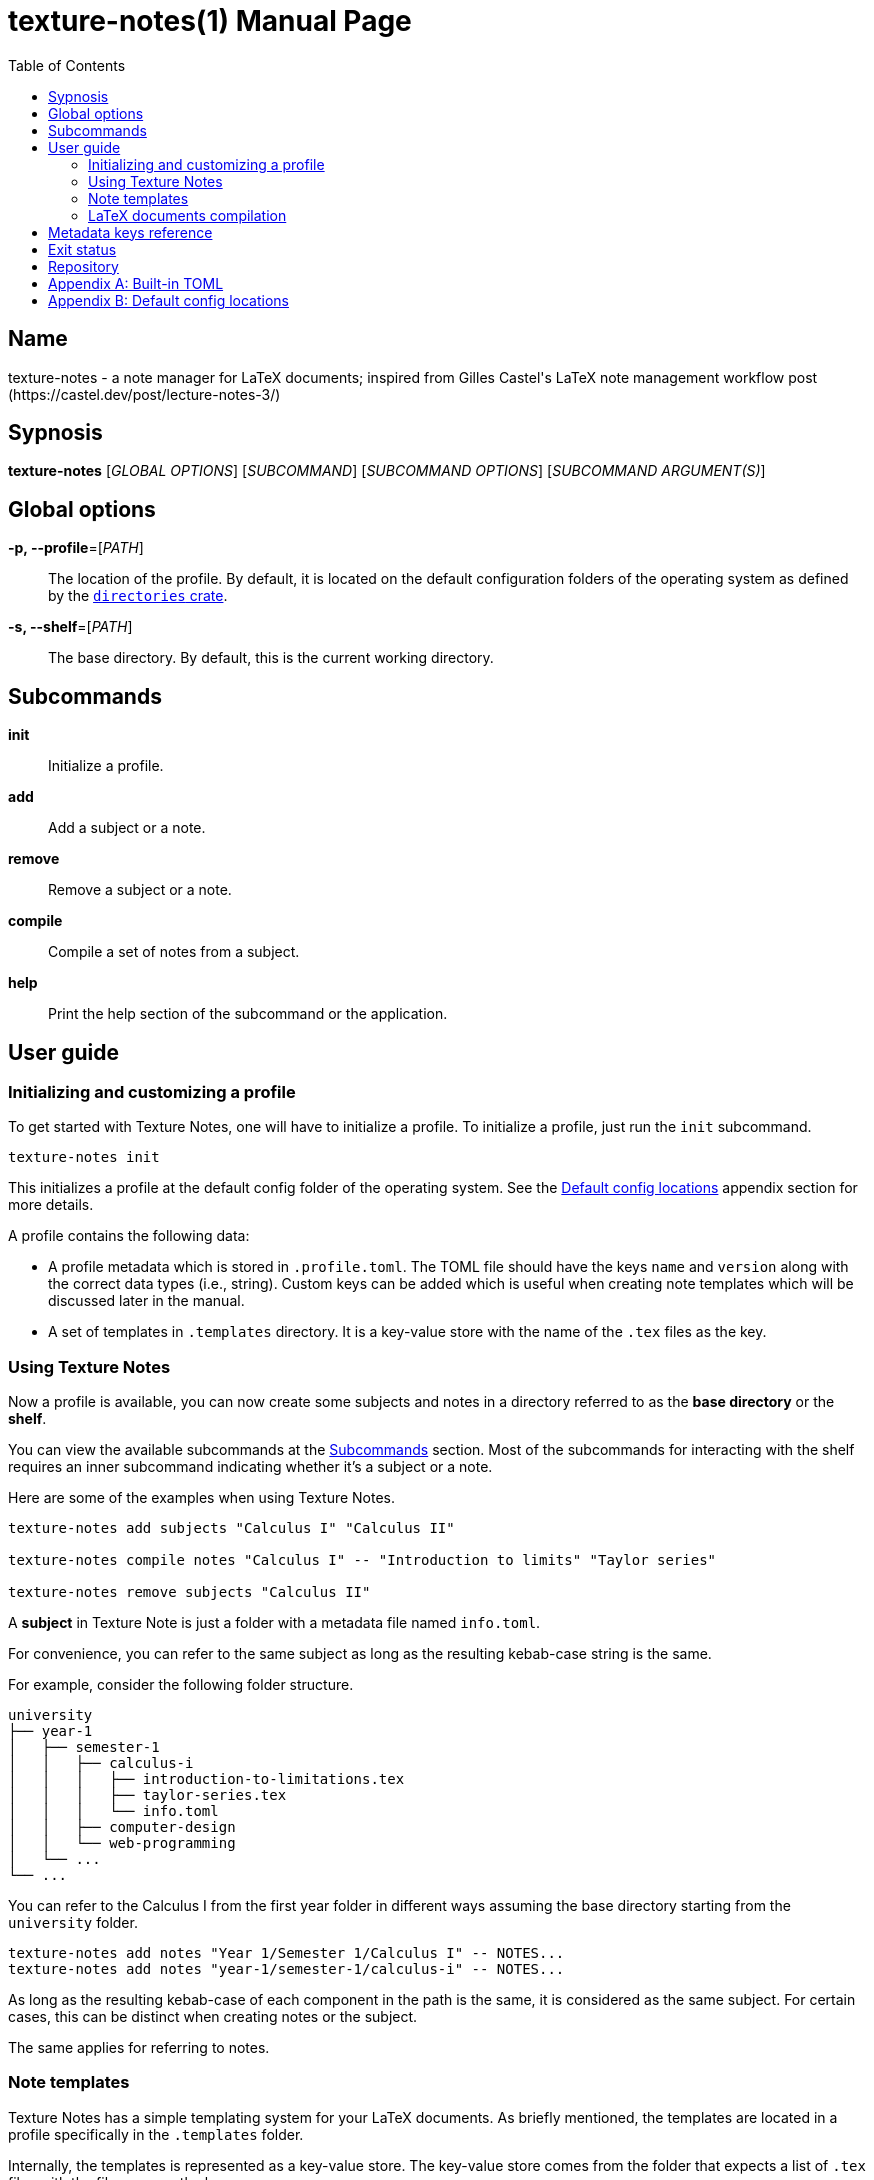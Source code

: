 = texture-notes(1)
Gabriel Arazas
2019-12-31
:toc:
:doctype: manpage
:manmanual: Texture Notes Manual
:mansource: Texture Notes v2.0.0
:man-linkstyle: pass:[red R < >]

:default-template-name: _default
:templates-folder: .templates
:profile-metadata-file: .profile.toml
:subject-metadata-file: info.toml




== Name 

texture-notes - a note manager for LaTeX documents; inspired from Gilles Castel's LaTeX note management workflow post (https://castel.dev/post/lecture-notes-3/)




== Sypnosis 

*texture-notes* [_GLOBAL OPTIONS_] [_SUBCOMMAND_] [_SUBCOMMAND OPTIONS_] [_SUBCOMMAND ARGUMENT(S)_]




== Global options 

*-p, --profile*=[_PATH_]::
The location of the profile. 
By default, it is located on the default configuration folders of the operating system as defined by the https://crates.io/crates/directories[`directories` crate]. 

*-s, --shelf*=[_PATH_]::
The base directory. 
By default, this is the current working directory. 




== Subcommands 

*init*::
Initialize a profile. 

*add*::
Add a subject or a note. 

*remove*::
Remove a subject or a note. 

*compile*::
Compile a set of notes from a subject. 

*help*::
Print the help section of the subcommand or the application. 




== User guide 


=== Initializing and customizing a profile 

To get started with Texture Notes, one will have to initialize a profile. 
To initialize a profile, just run the `init` subcommand. 

[source, shell]
----
texture-notes init
----

This initializes a profile at the default config folder of the operating system. 
See the <<Default config locations>> appendix section for more details. 

A profile contains the following data:

* A profile metadata which is stored in `{profile-metadata-file}`. 
The TOML file should have the keys `name` and `version` along with the correct data types (i.e., string). 
Custom keys can be added which is useful when creating note templates which will be discussed later in the manual. 

* A set of templates in `{templates-folder}` directory. 
It is a key-value store with the name of the `.tex` files as the key. 


=== Using Texture Notes 

Now a profile is available, you can now create some subjects and notes in a directory referred to as the *base directory* or the *shelf*. 

You can view the available subcommands at the <<Subcommands>> section. 
Most of the subcommands for interacting with the shelf requires an inner subcommand indicating whether it's a subject or a note. 

Here are some of the examples when using Texture Notes. 

[source, shell]
----
texture-notes add subjects "Calculus I" "Calculus II"

texture-notes compile notes "Calculus I" -- "Introduction to limits" "Taylor series"

texture-notes remove subjects "Calculus II"
----

A *subject* in Texture Note is just a folder with a metadata file named `{subject-metadata-file}`. 

For convenience, you can refer to the same subject as long as the resulting kebab-case string is the same. 

For example, consider the following folder structure. 

[source]
----
university
├── year-1
│   ├── semester-1
│   │   ├── calculus-i
│   │   │   ├── introduction-to-limitations.tex
│   │   │   ├── taylor-series.tex
│   │   │   └── info.toml
│   │   ├── computer-design
│   │   └── web-programming
│   └── ...
└── ...
----

You can refer to the Calculus I from the first year folder in different ways assuming the base directory starting from the `university` folder. 

[source, shell]
----
texture-notes add notes "Year 1/Semester 1/Calculus I" -- NOTES...
texture-notes add notes "year-1/semester-1/calculus-i" -- NOTES...
----

As long as the resulting kebab-case of each component in the path is the same, it is considered as the same subject. 
For certain cases, this can be distinct when creating notes or the subject. 

The same applies for referring to notes. 


=== Note templates 

Texture Notes has a simple templating system for your LaTeX documents. 
As briefly mentioned, the templates are located in a profile specifically in the `{templates-folder}` folder. 

Internally, the templates is represented as a key-value store. 
The key-value store comes from the folder that expects a list of `.tex` files with the file name as the key. 

The template also uses https://crates.io/crates/handlebars[a Rust implementation of Handlebars] as the templating language. 

The template store primarily use the `{default-template-name}` template as the default. 
It also has the following default content. 

[source, latex]
----
\documentclass[class=memoir, crop=false, oneside, 14pt]{standalone}

% document metadata
\author{ {{~name~}} }
\title{ {{~note.title~}} }
\date{ {{~date~}} }

\begin{document}
Sample content.

{{subject.name}}
\end{document}
----

To override the default template, just create `{default-template-name}.tex` on the templates folder. 

As previously said, it uses a templating engine specifically https://crates.io/crates/handlebars/3.0.0-beta.5[a Rust implementation] of https://handlebarsjs.com/[Handlebars]. 
To set dynamic values, a Handlebars expression delimited by two pairs of curly braces (`{{$EXPR}}`). 
Practically in using Texture Notes, these are often used to refer to a https://github.com/toml-lang/toml[TOML] value. 

When creating a note, a TOML table is forming from different sources such as the profile and subject metadata. 

For example, let's create a note titled "Introduction to limits" under the subject "Calculus I". 
Assuming the shelf is the current directory, the shell command would look like the following. 

[source, shell]
----
texture-notes add notes "Calculus I" -- "Introduction to limits"
----

The following TOML table is then formed in the note creation process. 

[source, toml]
----
name = "STUDENT_NAME"
version = "VERSION"
_date = "2019-01-06"

# The rest of the keys in `profile.toml`. 
# ...

[note]
title = "Introduction to limits"
_file = "introduction-to-limits.tex"
// ...
_relpath_from_shelf = "introduction-to-limits.tex"

[subject]
name = "Calculus I"
_file = "calculus"
// ...
_relpath_from_shelf = ""
# The rest of the keys in `info.toml` of the subject.
----

This is where setting custom keys can be handy. 
If you want a globally applied data, you can add a few fields on the `{profile-metadata-file}` in the profile directory. 
It is then accessible in the template as a top-level field. 

For subject-specific data, you can add a `{subject-metadata-file}` and create a note. 
It is accessible under the `subject` table. 


=== LaTeX documents compilation 

Texture Notes can do basic automation of compiling LaTeX documents in parallel through threads. 

This is mainly used with the `compile` subcommand. 

[source, shell]
----
texture-notes compile notes "Calculus I" -- "Introduction to limits"
----

You can change the number of threads compiling the documents with the `--thread-count` option. 
The default compilation process spawns four threads. 

You can also change the default
The default compilation command is `'latexmk -pdf {{note}}'`. 
You can override the default command by setting the `command` key in the `{profile-metadata-file}`. 
Similar to note templates, the command template uses Handlebars. 
The available fields for substituing is `note` which is the basically the resulting file name (e.g., "Introduction to calculus" to "introduction-to-calculus.tex"). 

You can also compile certain files either by: 

* Setting with the command line option `--files` which accepts similar array of strings. 
The command line option has the highest precedence. 
* Setting a key in `{subject-metadata-file}` named *_files* which is an array of strings (file globs). 
Even if there is a `_files` key, the command line option will override the note filter. 




== Metadata keys reference 

A reference of the keys Texture Notes officially recognizes. 

*`{profile-metadata-file}`*:: 

* `name` - The name of the profile. 
This field is required. 
* `version`- The version of the profile. 
This field is required. 
This key may or may not have expanded upon future versions. 
* `command` - The compilation command for the notes. 
If this key is absent in the file, it uses `latexmk -pdf {{note}}`. 

*`{subject-metadata-file}`*::

* `name` - The name of the subject. 
Mainly used for creating the note template. 
* `_files` - An array of globs pointing to a note. 
This is mainly used as a filter for retrieving all notes of the specified subject. 
The default value is `["*.tex"]`. 




== Exit status 

*0*::
Successful termination. 

*1*::
General errors — e.g., invalid or nonexistent profile, TOML or Handlebars parsing error. 




== Repository 

Git repository::
https://github.com/foo-dogsquared/texture-notes-v2

Issue tracker::
https://github.com/foo-dogsquared/texture-notes-v2/issues




[appendix]
== Built-in TOML 

While creating a note, a https://github.com/toml-lang/toml[TOML] is formed to be integrated with the template. 
This is derived from multiple sources such as the profile, subject, and the note. 

The resulting TOML first get the data from the profile metadata file (`{profile-metadata-file}`). 

Next, the TOML for the note is formed. 
This is then assigned to the *note* table of the resulting TOML. 

The note TOML also comes with the following keys with dynamic values. 

* `title` - The title of the note. 
* `_slug` - The resulting title in kebab case. 
* `_file` - The resulting file name of the note. 
It is basically the note title in kebab case appended with `.tex`. 
* `_path` - The resulting path of the note. 
* `_relpath_to_shelf` - The resulting relative path from the directory of the note to the shelf. 
* `_relpath_from_shelf` - The resulting relative path from the shelf to the directory of the note. 

Lastly, the TOML for the subject is formed. 
If the subject has a metadata file (`{subject-metadata-file}`), it will build the TOML from there. 
The following keys are then set with dynamic values and assign under the profile TOML as a table named *subject*. 

CAUTION: Any data from the subject metadata file with the same keys will be overridden with the autogenerated values (except for one case). 
It is generally advised not to use the following keys. 

* `name` - The name of the subject. 
If there is `{subject-metadata-file}` with the field, it will use it instead. 
* `_slug` - The resulting kebab case of the name. 
* `_path` - The path of the subject. 
* `_relpath_to_shelf` - The resulting relative path from the subject directory to the shelf. 
* `_relpath_from_shelf` - The resulting relative path from the shelf to the subject directory. 




[appendix]
== Default config locations

By default, the profile location uses the config folder of the operating system. 

* For Linux, the config folder is at `$XDG_CONFIG_HOME/texture-notes` or at `$HOME/.config/texture-notes`. 
* For Windows, the configuration is stored at `%APPDATA%/texture-notes`. 
* For MacOS, it is at `$HOME/Library/Preferences/texture-notes`. 

Specifically, Texture Notes utilizes the https://crates.io/crates/directories[`directories` crate from crates.io]. 
You can refer to the crates.io page for more details. 
